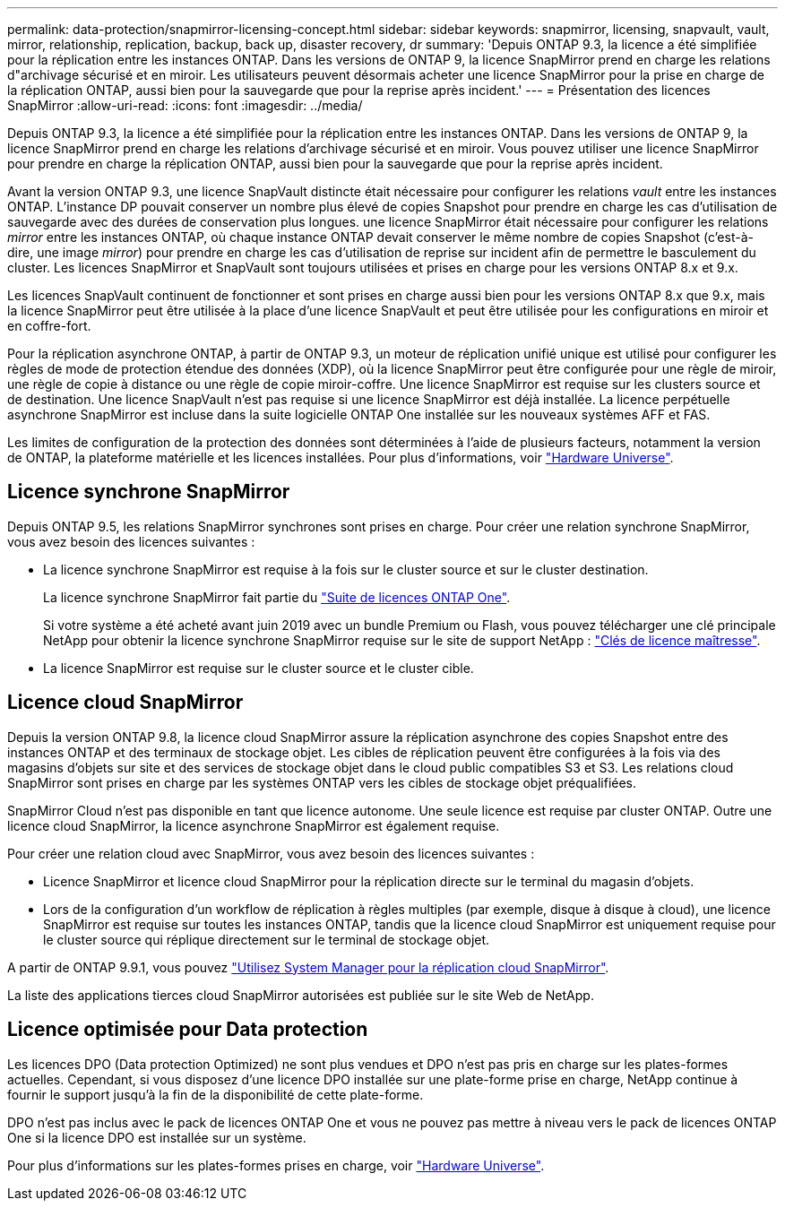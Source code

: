 ---
permalink: data-protection/snapmirror-licensing-concept.html 
sidebar: sidebar 
keywords: snapmirror, licensing, snapvault, vault, mirror, relationship, replication, backup, back up, disaster recovery, dr 
summary: 'Depuis ONTAP 9.3, la licence a été simplifiée pour la réplication entre les instances ONTAP. Dans les versions de ONTAP 9, la licence SnapMirror prend en charge les relations d"archivage sécurisé et en miroir. Les utilisateurs peuvent désormais acheter une licence SnapMirror pour la prise en charge de la réplication ONTAP, aussi bien pour la sauvegarde que pour la reprise après incident.' 
---
= Présentation des licences SnapMirror
:allow-uri-read: 
:icons: font
:imagesdir: ../media/


[role="lead"]
Depuis ONTAP 9.3, la licence a été simplifiée pour la réplication entre les instances ONTAP. Dans les versions de ONTAP 9, la licence SnapMirror prend en charge les relations d'archivage sécurisé et en miroir. Vous pouvez utiliser une licence SnapMirror pour prendre en charge la réplication ONTAP, aussi bien pour la sauvegarde que pour la reprise après incident.

Avant la version ONTAP 9.3, une licence SnapVault distincte était nécessaire pour configurer les relations _vault_ entre les instances ONTAP. L'instance DP pouvait conserver un nombre plus élevé de copies Snapshot pour prendre en charge les cas d'utilisation de sauvegarde avec des durées de conservation plus longues. une licence SnapMirror était nécessaire pour configurer les relations _mirror_ entre les instances ONTAP, où chaque instance ONTAP devait conserver le même nombre de copies Snapshot (c'est-à-dire, une image _mirror_) pour prendre en charge les cas d'utilisation de reprise sur incident afin de permettre le basculement du cluster. Les licences SnapMirror et SnapVault sont toujours utilisées et prises en charge pour les versions ONTAP 8.x et 9.x.

Les licences SnapVault continuent de fonctionner et sont prises en charge aussi bien pour les versions ONTAP 8.x que 9.x, mais la licence SnapMirror peut être utilisée à la place d'une licence SnapVault et peut être utilisée pour les configurations en miroir et en coffre-fort.

Pour la réplication asynchrone ONTAP, à partir de ONTAP 9.3, un moteur de réplication unifié unique est utilisé pour configurer les règles de mode de protection étendue des données (XDP), où la licence SnapMirror peut être configurée pour une règle de miroir, une règle de copie à distance ou une règle de copie miroir-coffre. Une licence SnapMirror est requise sur les clusters source et de destination. Une licence SnapVault n'est pas requise si une licence SnapMirror est déjà installée. La licence perpétuelle asynchrone SnapMirror est incluse dans la suite logicielle ONTAP One installée sur les nouveaux systèmes AFF et FAS.

Les limites de configuration de la protection des données sont déterminées à l'aide de plusieurs facteurs, notamment la version de ONTAP, la plateforme matérielle et les licences installées. Pour plus d'informations, voir https://hwu.netapp.com/["Hardware Universe"^].



== Licence synchrone SnapMirror

Depuis ONTAP 9.5, les relations SnapMirror synchrones sont prises en charge. Pour créer une relation synchrone SnapMirror, vous avez besoin des licences suivantes :

* La licence synchrone SnapMirror est requise à la fois sur le cluster source et sur le cluster destination.
+
La licence synchrone SnapMirror fait partie du https://docs.netapp.com/us-en/ontap/system-admin/manage-licenses-concept.html["Suite de licences ONTAP One"].

+
Si votre système a été acheté avant juin 2019 avec un bundle Premium ou Flash, vous pouvez télécharger une clé principale NetApp pour obtenir la licence synchrone SnapMirror requise sur le site de support NetApp : https://mysupport.netapp.com/NOW/knowledge/docs/olio/guides/master_lickey/["Clés de licence maîtresse"^].

* La licence SnapMirror est requise sur le cluster source et le cluster cible.




== Licence cloud SnapMirror

Depuis la version ONTAP 9.8, la licence cloud SnapMirror assure la réplication asynchrone des copies Snapshot entre des instances ONTAP et des terminaux de stockage objet. Les cibles de réplication peuvent être configurées à la fois via des magasins d'objets sur site et des services de stockage objet dans le cloud public compatibles S3 et S3. Les relations cloud SnapMirror sont prises en charge par les systèmes ONTAP vers les cibles de stockage objet préqualifiées.

SnapMirror Cloud n'est pas disponible en tant que licence autonome. Une seule licence est requise par cluster ONTAP. Outre une licence cloud SnapMirror, la licence asynchrone SnapMirror est également requise.

Pour créer une relation cloud avec SnapMirror, vous avez besoin des licences suivantes :

* Licence SnapMirror et licence cloud SnapMirror pour la réplication directe sur le terminal du magasin d'objets.
* Lors de la configuration d'un workflow de réplication à règles multiples (par exemple, disque à disque à cloud), une licence SnapMirror est requise sur toutes les instances ONTAP, tandis que la licence cloud SnapMirror est uniquement requise pour le cluster source qui réplique directement sur le terminal de stockage objet.


A partir de ONTAP 9.9.1, vous pouvez https://docs.netapp.com/us-en/ontap/task_dp_back_up_to_cloud.html["Utilisez System Manager pour la réplication cloud SnapMirror"].

La liste des applications tierces cloud SnapMirror autorisées est publiée sur le site Web de NetApp.



== Licence optimisée pour Data protection

Les licences DPO (Data protection Optimized) ne sont plus vendues et DPO n'est pas pris en charge sur les plates-formes actuelles. Cependant, si vous disposez d'une licence DPO installée sur une plate-forme prise en charge, NetApp continue à fournir le support jusqu'à la fin de la disponibilité de cette plate-forme.

DPO n'est pas inclus avec le pack de licences ONTAP One et vous ne pouvez pas mettre à niveau vers le pack de licences ONTAP One si la licence DPO est installée sur un système.

Pour plus d'informations sur les plates-formes prises en charge, voir https://hwu.netapp.com/["Hardware Universe"^].
